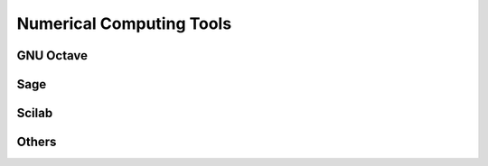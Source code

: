 Numerical Computing Tools
-------------------------

GNU Octave
==========

Sage
====

Scilab
======

Others
======


